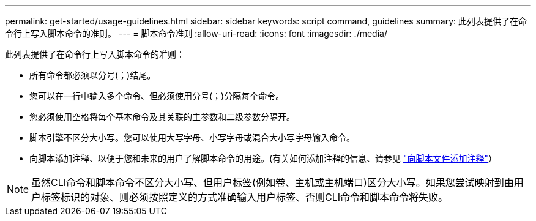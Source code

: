 ---
permalink: get-started/usage-guidelines.html 
sidebar: sidebar 
keywords: script command, guidelines 
summary: 此列表提供了在命令行上写入脚本命令的准则。 
---
= 脚本命令准则
:allow-uri-read: 
:icons: font
:imagesdir: ./media/


此列表提供了在命令行上写入脚本命令的准则：

* 所有命令都必须以分号(`；`)结尾。
* 您可以在一行中输入多个命令、但必须使用分号(`；`)分隔每个命令。
* 您必须使用空格将每个基本命令及其关联的主参数和二级参数分隔开。
* 脚本引擎不区分大小写。您可以使用大写字母、小写字母或混合大小写字母输入命令。
* 向脚本添加注释、以便于您和未来的用户了解脚本命令的用途。(有关如何添加注释的信息、请参见 link:adding-comments-to-a-script-file.html["向脚本文件添加注释"]）


[NOTE]
====
虽然CLI命令和脚本命令不区分大小写、但用户标签(例如卷、主机或主机端口)区分大小写。如果您尝试映射到由用户标签标识的对象、则必须按照定义的方式准确输入用户标签、否则CLI命令和脚本命令将失败。

====